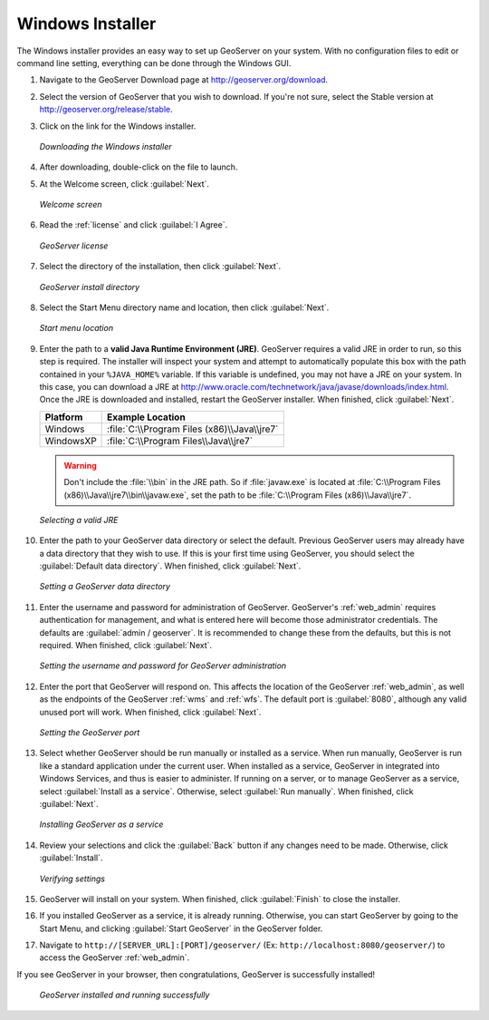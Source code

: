 .. _installation_windows_installer:Windows Installer=================The Windows installer provides an easy way to set up GeoServer on your system.  With no configuration files to edit or command line setting, everything can be done through the Windows GUI.#. Navigate to the GeoServer Download page at `<http://geoserver.org/download>`_.#. Select the version of GeoServer that you wish to download.  If you're not sure, select the Stable version at `<http://geoserver.org/release/stable>`_.  #. Click on the link for the Windows installer.   .. figure:: images/win_download.png      :align: center      *Downloading the Windows installer*#. After downloading, double-click on the file to launch.#. At the Welcome screen, click :guilabel:`Next`.   .. figure:: images/win_welcome.png      :align: center      *Welcome screen*#. Read the :ref:`license` and click :guilabel:`I Agree`.   .. figure:: images/win_license.png      :align: center      *GeoServer license*#. Select the directory of the installation, then click :guilabel:`Next`.   .. figure:: images/win_installdir.png      :align: center      *GeoServer install directory*#. Select the Start Menu directory name and location, then click :guilabel:`Next`.   .. figure:: images/win_startmenu.png      :align: center      *Start menu location*#. Enter the path to a **valid Java Runtime Environment (JRE)**.  GeoServer requires a valid JRE in order to run, so this step is required.  The installer will inspect your system and attempt to automatically populate this box with the path contained in your ``%JAVA_HOME%`` variable.  If this variable is undefined, you may not have a JRE on your system.  In this case, you can download a JRE at `<http://www.oracle.com/technetwork/java/javase/downloads/index.html>`_.  Once the JRE is downloaded and installed, restart the GeoServer installer.  When finished, click :guilabel:`Next`.      ================= ===============================================   Platform          Example Location    ================= ===============================================   Windows           :file:`C:\\Program Files (x86)\\Java\\jre7`   WindowsXP         :file:`C:\\Program Files\\Java\\jre7`   ================= ===============================================      .. warning:: Don't include the :file:`\\bin` in the JRE path.  So if :file:`javaw.exe` is located at :file:`C:\\Program Files (x86)\\Java\\jre7\\bin\\javaw.exe`, set the path to be :file:`C:\\Program Files (x86)\\Java\\jre7`.   .. info:: Java 7 is required. For more information about Java and GeoServer, please see the section on :ref:`production_java`.      .. figure:: images/win_jre.png      :align: center      *Selecting a valid JRE*#. Enter the path to your GeoServer data directory or select the default.  Previous GeoServer users may already have a data directory that they wish to use.  If this is your first time using GeoServer, you should select the :guilabel:`Default data directory`.  When finished, click :guilabel:`Next`.   .. figure:: images/win_datadir.png      :align: center      *Setting a GeoServer data directory*#. Enter the username and password for administration of GeoServer.  GeoServer's :ref:`web_admin` requires authentication for management, and what is entered here will become those administrator credentials.  The defaults are :guilabel:`admin / geoserver`.  It is recommended to change these from the defaults, but this is not required.  When finished, click :guilabel:`Next`.   .. figure:: images/win_creds.png      :align: center      *Setting the username and password for GeoServer administration*#. Enter the port that GeoServer will respond on.  This affects the location of the GeoServer :ref:`web_admin`, as well as the endpoints of the GeoServer :ref:`wms` and :ref:`wfs`.  The default port is :guilabel:`8080`, although any valid unused port will work.  When finished, click :guilabel:`Next`.   .. figure:: images/win_port.png      :align: center      *Setting the GeoServer port*#. Select whether GeoServer should be run manually or installed as a service.  When run manually, GeoServer is run like a standard application under the current user.  When installed as a service, GeoServer in integrated into Windows Services, and thus is easier to administer.  If running on a server, or to manage GeoServer as a service, select :guilabel:`Install as a service`.  Otherwise, select :guilabel:`Run manually`.  When finished, click :guilabel:`Next`.   .. figure:: images/win_service.png      :align: center      *Installing GeoServer as a service*#. Review your selections and click the :guilabel:`Back` button if any changes need to be made.  Otherwise, click :guilabel:`Install`.   .. figure:: images/win_review.png      :align: center      *Verifying settings*#. GeoServer will install on your system.  When finished, click :guilabel:`Finish` to close the installer.#. If you installed GeoServer as a service, it is already running.  Otherwise, you can start GeoServer by going to the Start Menu, and clicking :guilabel:`Start GeoServer` in the GeoServer folder.#. Navigate to ``http://[SERVER_URL]:[PORT]/geoserver/`` (Ex: ``http://localhost:8080/geoserver/``) to access the GeoServer :ref:`web_admin`.If you see GeoServer in your browser, then congratulations, GeoServer is successfully installed!   .. figure:: images/win_success.png      :align: center      *GeoServer installed and running successfully*